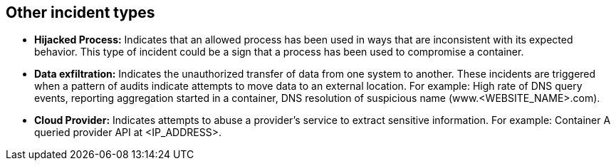[#other-incident-types]
== Other incident types

* *Hijacked Process:*
Indicates that an allowed process has been used in ways that are inconsistent with its expected behavior.
This type of incident could be a sign that a process has been used to compromise a container.

* *Data exfiltration:*
Indicates the unauthorized transfer of data from one system to another.
These incidents are triggered when a pattern of audits indicate attempts to move data to an external location.
For example: High rate of DNS query events, reporting aggregation started in a container, DNS resolution of suspicious name (www.<WEBSITE_NAME>.com).

* *Cloud Provider:*
Indicates attempts to abuse a provider's service to extract sensitive information.
For example: Container A queried provider API at <IP_ADDRESS>.

